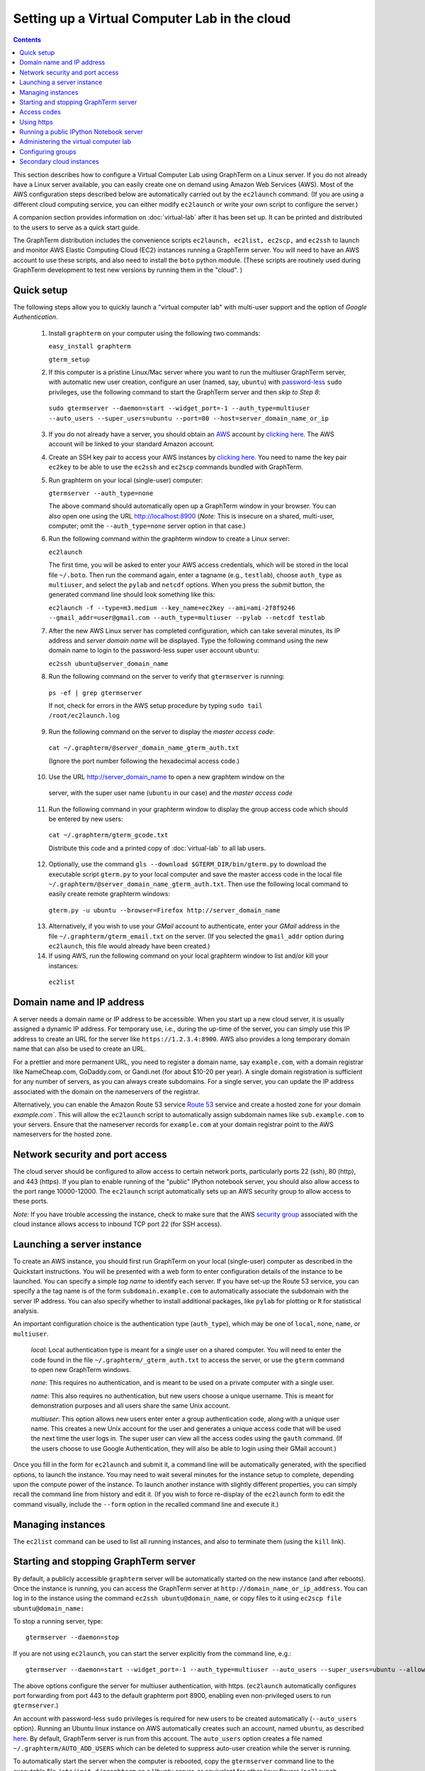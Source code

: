 .. _virtual-setup:

*********************************************************************************
 Setting up a Virtual Computer Lab in the cloud
*********************************************************************************
.. contents::

.. index:: virtual computer lab, cloud computing, cloud instance, Amazon EC2


This section describes how to configure a Virtual Computer Lab using
GraphTerm on a Linux server. If you do not already have a Linux server
available, you can easily create one on demand using Amazon Web
Services (AWS). Most of the AWS configuration steps described below
are automatically carried out by the ``ec2launch`` command. (If you are
using a different cloud computing service, you can either modify
``ec2launch`` or write your own script to configure the server.)

A companion section provides information on :doc:`virtual-lab` after
it has been set up. It can be printed and distributed to the users to
serve as a quick start guide.

The GraphTerm distribution includes the convenience scripts
``ec2launch, ec2list, ec2scp,`` and ``ec2ssh`` to launch and monitor
AWS Elastic Computing Cloud (EC2) instances running a GraphTerm
server. You will need to have an AWS account to use these scripts, and
also need to install the ``boto`` python module. (These scripts are
routinely used during GraphTerm development to test new versions by
running them in the "cloud". )

Quick setup
--------------------------------------------------------------------------------------------

The following steps allow you to quickly launch a "virtual computer lab"
with multi-user support and the option of *Google Authentication*.

 1. Install ``graphterm`` on your computer using the following two commands:

    ``easy_install graphterm``

    ``gterm_setup``

 2. If this computer is a pristine Linux/Mac server where you want to run the
    multiuser GraphTerm server, with automatic new user creation,
    configure an user (named, say, ``ubuntu``) with
    `password-less <http://askubuntu.com/questions/192050/how-to-run-sudo-command-with-no-password>`_
    ``sudo`` privileges, use the following command to start the
    GraphTerm server and then *skip to Step 8*:

   ``sudo gtermserver --daemon=start --widget_port=-1 --auth_type=multiuser --auto_users --super_users=ubuntu --port=80 --host=server_domain_name_or_ip``

 3. If you do not already have a server, you should obtain an `AWS <http://aws.amazon.com/>`_ account by
    `clicking here <http://docs.aws.amazon.com/AWSEC2/latest/UserGuide/EC2_GetStarted.html>`_.
    The AWS account will be linked to your standard Amazon account.

 4. Create an SSH key pair to access your AWS instances by `clicking here <http://docs.aws.amazon.com/AWSEC2/latest/UserGuide/ec2-key-pairs.html>`_. You
    need to name the key pair ``ec2key`` to be able to use the
    ``ec2ssh`` and ``ec2scp`` commands bundled with GraphTerm.

 5. Run graphterm on your local (single-user) computer:

    ``gtermserver --auth_type=none``

    The above command should automatically open up a GraphTerm window in
    your browser. You can also open one using the URL http://localhost:8900
    (*Note:* This is insecure on a shared, multi-user, computer; omit
    the ``--auth_type=none`` server option in that case.)

 6. Run the following command within the graphterm window to create a Linux server:

    ``ec2launch``

    The first time, you will be asked to enter your AWS access
    credentials, which will be stored in the local file ``~/.boto``.
    Then run the command again, enter a tagname (e.g., ``testlab``),
    choose ``auth_type`` as ``multiuser``, and select the ``pylab``
    and ``netcdf`` options. When you press the *submit* button, the
    generated command line should look something like this:

    ``ec2launch -f --type=m3.medium --key_name=ec2key --ami=ami-2f8f9246 --gmail_addr=user@gmail.com --auth_type=multiuser --pylab --netcdf testlab``

 7. After the new AWS Linux server has completed configuration, which can
    take several minutes, its IP address and *server domain name* will be
    displayed. Type the following command using the new domain name to
    login to the password-less super user account ``ubuntu``:

    ``ec2ssh ubuntu@server_domain_name``

 8.  Run the following command on the server to verify that ``gtermserver`` is running:

    ``ps -ef | grep gtermserver``

    If not, check for errors in the AWS setup procedure by typing ``sudo tail /root/ec2launch.log``

 9.  Run the following command on the server to display the *master access code*:

    ``cat ~/.graphterm/@server_domain_name_gterm_auth.txt``

    (Ignore the port number following the hexadecimal access code.)

 10. Use the URL http://server_domain_name to open a new graphtem window on the
    server, with the super user name (``ubuntu`` in our case) and the *master access code*

 11. Run the following command in your graphterm window to display the group access code which should be entered by new users:

    ``cat ~/.graphterm/gterm_gcode.txt``

    Distribute this code and a printed copy of :doc:`virtual-lab` to
    all lab users.

 12. Optionally, use the command ``gls --download $GTERM_DIR/bin/gterm.py`` to
     download the executable script ``gterm.py`` to your local computer
     and save the master access code in the local file
     ``~/.graphterm/@server_domain_name_gterm_auth.txt``. Then use the
     following local command to easily create remote graphterm windows:

    ``gterm.py -u ubuntu --browser=Firefox http://server_domain_name``

 13. Alternatively, if you wish to use your *GMail* account to
     authenticate, enter your *GMail* address in the file
     ``~/.graphterm/gterm_email.txt`` on the server. (If you selected
     the ``gmail_addr`` option during ``ec2launch``, this file would
     already have been created.)

 14. If using AWS, run the following command on your local graphterm window to list and/or kill your instances:

    ``ec2list``

Domain name and IP address
--------------------------------------------------------------------------------------------

A server needs a domain name or IP address to be accessible. When you
start up a new cloud server, it is usually assigned a dynamic IP
address. For temporary use, i.e., during the up-time of the server,
you can simply use this IP address to create an URL for the server
like ``https://1.2.3.4:8900``. AWS also provides a long temporary
domain name that can also be used to create an URL.

For a prettier and more permanent URL, you need to register a domain
name, say ``example.com``, with a domain registrar like NameCheap.com,
GoDaddy.com, or Gandi.net (for about $10-20 per year). A single domain
registration is sufficient for any number of servers, as you can
always create subdomains. For a single server, you can update the IP
address associated with the domain on the nameservers of the
registrar.

Alternatively, you can enable the Amazon Route 53 service `Route 53
<http://aws.amazon.com/route53/faqs/#Getting_started_with_Route_53>`_
service and create a hosted zone for your domain `example.com``.  This
will allow the ``ec2launch`` script to automatically assign subdomain
names like ``sub.example.com`` to your servers. Ensure that the
nameserver records for ``example.com`` at your domain registrar
point to the AWS nameservers for the hosted zone.

Network security and port access
--------------------------------------------------------------------------------------------

The cloud server should be configured to allow access to certain
network ports, particularly ports 22 (ssh), 80 (http), and 443
(https). If you plan to enable running of the "public" IPython
notebook server, you should also allow access to the port range
10000-12000. The ``ec2launch`` script automatically sets up an AWS
security group to allow access to these ports.

*Note:* If you have trouble
accessing the instance, check to make sure that the AWS `security group
<http://docs.aws.amazon.com/AWSEC2/latest/UserGuide/using-network-security.html>`_
associated with the cloud instance allows access to inbound TCP port
22 (for SSH access).


Launching a server instance
--------------------------------------------------------------------------------------------

To create an AWS instance, you should first run GraphTerm on your
local (single-user) computer as described in the Quickstart
instructions. You will be presented with a web form to enter
configuration details of the instance to be launched. You can specify
a simple *tag name* to identify each server. If you have set-up the
Route 53 service, you can specify a the tag name is of the form
``subdomain.example.com`` to automatically associate the subdomain
with the server IP address. You can also specify whether to install
additional packages, like ``pylab`` for plotting or ``R`` for
statistical analysis.

An important configuration choice is the authentication type
(``auth_type``), which may be one of ``local``, ``none``, ``name``, or ``multiuser``.

   *local*: Local authentication type is meant for a single user on a
   shared computer. You will need to enter the code found in
   the file ``~/.graphterm/_gterm_auth.txt`` to access the server, or
   use the ``gterm`` command to open new GraphTerm windows.

   *none*: This requires no authentication, and is meant to be used on a
   private computer with a single user.

   *name*: This also requires no authentication, but new users choose a
   unique username. This is meant for demonstration purposes and all
   users share the same Unix account.

   *multiuser*: This option allows new users enter enter a group
   authentication code, along with a unique user name. This creates a
   new Unix account for the user and generates a unique access code
   that will be used the next time the user logs in. The super user
   can view all the access codes using the ``gauth`` command. (If the
   users choose to use Google Authentication, they will also be able to
   login using their GMail account.)

Once you fill in the form for ``ec2launch`` and submit it, a command
line will be automatically generated, with the specified options, to launch
the instance. You may need to wait several minutes for the instance
setup to complete, depending upon the compute power of the
instance. To launch another instance with slightly different
properties, you can simply recall the command line from history and
edit it. (If you wish to force re-display of the ``ec2launch`` form to
edit the command visually, include the ``--form`` option in the
recalled command line and execute it.)

Managing instances
--------------------------------------------------------------------------------------------

The ``ec2list`` command can be used to list all running instances, and
also to terminate them (using the ``kill`` link).


Starting and stopping GraphTerm server
--------------------------------------------------------------------------------------------
 
By default, a publicly accessible ``graphterm`` server will be
automatically started on the new instance (and after reboots). Once
the instance is running, you can access the GraphTerm server at
``http://domain_name_or_ip_address``. You can log in to the instance
using the command ``ec2ssh ubuntu@domain_name``, or copy files to it
using ``ec2scp file ubuntu@domain_name:``

To stop a running server, type::

    gtermserver --daemon=stop

If you are not using ``ec2launch``, you can start the server explicitly from the command line, e.g.::

    gtermserver --daemon=start --widget_port=-1 --auth_type=multiuser --auto_users --super_users=ubuntu --allow_embed --nb_server --https --external_port=443 --host=domain_or_ip

The above options configure the server for multiuser authentication,
with https. (``ec2launch`` automatically configures port forwarding
from port 443 to the default graphterm port 8900, enabling even
non-privileged users to run ``gtermserver``.) 

An account with password-less ``sudo`` privileges is required for new
users to be created automatically (``--auto_users`` option).  Running
an Ubuntu linux instance on AWS automatically creates such an account,
named ``ubuntu``, as described `here
<http://askubuntu.com/questions/192050/how-to-run-sudo-command-with-no-password>`_.
By default, GraphTerm server is run from this account. The
``auto_users`` option creates a file named
``~/.graphterm/AUTO_ADD_USERS`` which can be deleted to suppress
auto-user creation while the server is running.

To automatically start the server when the computer is rebooted, copy
the ``gtermserver`` command line to the executable file ``/etc/init.d/graphterm`` on a Ubuntu
server, or equivalent for other linux flavors (``ec2launch``
automatically does this for AWS).


Access codes
--------------------------------------------------------------------------------------------

The *master access code* is stored in the file
``~/.graphterm/@server_gterm_auth.txt`` in the home directory of the super
user, and can be used to sign in as any user. (To generate new random
access codes, simply delete this file.)  To display the access code
for a particular user, use the following command within a GraphTerm on
the remore machine::

    gauth -m username

The user-specific access code is also save in the user's home
directory in ``~user/.graphterm/user@server_gterm_auth.txt``.

To avoid having to type in the access code every time, you can
download the executable python script ``$GTERM_DIR/bin/gterm.py``
to your desktop/laptop computer. You can then type the following command::

    gterm.py -u user http://server_domain

to open a terminal on the remote server. You will be asked for the
access code the first time, and then it can be saved in your
local ``~/.graphterm`` directory for future use.

To display the group access code (needed to generate new accounts), type::

    gauth -g -m super_username

on the server.

The super user can also use the shell script ``gterm_user_setup``
in ``$GTERM_DIR/bin`` to manually configure new users::

    sudo gterm_user_setup username activate server_domain user_email

*Note:* This script may need to be modified to work on non-AWS servers.

Using https
--------------------------------------------------------------------------------------------

You can run the ``gtermserver`` with the ``--https`` option enabled
for limited security. By default, it will create a self-signed
certificate stored in ``~/.graphterm/localhost.pem``. Inform users
that self-signed certificates will generate multiple browser warning
messages.  (For maximum security, you can purchase a domain
certificate signed by an authority, which is often available through
the domain registrar.)


Running a public IPython Notebook server
--------------------------------------------------------------------------------------------

Specifying the ``--nb_server`` when starting up the GraphTerm server
enables a menu option allowing each user to run to run the the
``gnbserver`` command which starts up a public IPython Notebook server
listening on a unique port number that is tied to the user's Unix user
ID. (A similar option for ``ec2launch`` opens up these ports for
public access.)

If using ``https``, the self-signed certificate created for the
GraphTerm server can be re-used for the IPython public notebook
server, by copying the file ``~/.graphterm/localhost.pem`` to
``/var/graphterm/localhost.pem`` to make it accessible to all users.


Administering the virtual computer lab
--------------------------------------------------------------------------------------------

The ``gadmin`` command performs administrative actions to manage
users::

    # Display status for all terminals with path name matching python regexp
    gadmin -a sessions [regexp]

Clicking on the displayed terminal list will open up the terminal for
viewing (see :ref:`gadmin_users_shot`).

You can also view multiple user terminals embedded in your own
terminal using the ``gframe`` command (see :ref:`gadmin_terminals_shot`)::

    gframe --rowheight 300 --border --columns 3 --terminal /bob/quiz1 /jane/quiz1 /jose/quiz1



Configuring groups
--------------------------------------------------------------------------------------------

In the multiuser authentication mode, user groups can be configured
the file ``~/.graphterm/gterm_groups.json`` containing a JSON formatted
dictionary, e.g.::

    {"group1": ["user1", "user2"],
     "group2": ["user3", "user4", "user5"]}


Secondary cloud instances
--------------------------------------------------------------------------------------------

Secondary cloud instances can connect to the GraphTerm server on
the primary instance using the command::

    gtermhost --daemon=start --server_addr=<server_domain_or_address> <secondary_host_name>

*Note:* It would be better to use an internal (non-public) network address to
connect secondary cloud instances.
